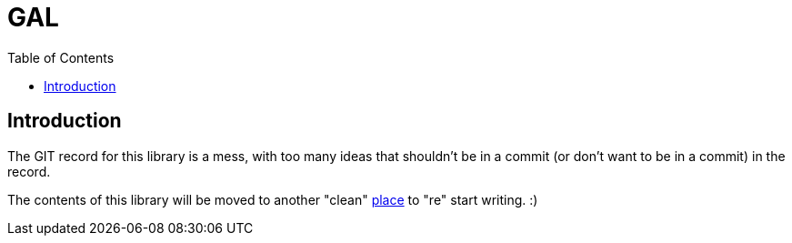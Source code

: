 = GAL
:toc:
:toc-placement!:

toc::[]

== Introduction

The GIT record for this library is a mess, with too many ideas that shouldn't be in a commit (or don't want to be in a commit) in the record.

The contents of this library will be moved to another "clean" link:https://github.com/Life4gal/gal-script-lang[place] to "re" start writing. :)
